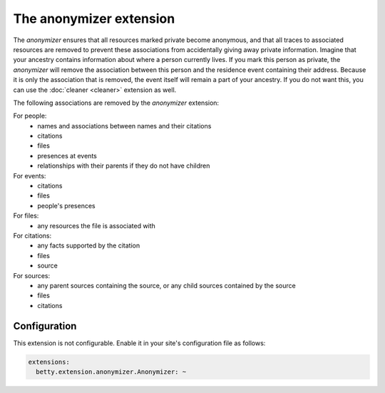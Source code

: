The anonymizer extension
========================

The *anonymizer* ensures that all resources marked private become anonymous, and that all traces to associated resources
are removed to prevent these associations from accidentally giving away private information. Imagine that your ancestry
contains information about where a person currently lives. If you mark this person as private, the *anonymizer* will
remove the association between this person and the residence event containing their address. Because it is only the
association that is removed, the event itself will remain a part of your ancestry. If you do not want this, you can use
the :doc:`cleaner <cleaner>` extension as well.

The following associations are removed by the *anonymizer* extension:

For people:
    * names and associations between names and their citations
    * citations
    * files
    * presences at events
    * relationships with their parents if they do not have children

For events:
    * citations
    * files
    * people's presences

For files:
    * any resources the file is associated with

For citations:
    * any facts supported by the citation
    * files
    * source

For sources:
    * any parent sources containing the source, or any child sources contained by the source
    * files
    * citations

Configuration
-------------
This extension is not configurable. Enable it in your site's configuration file as follows:

.. code-block:: yaml

    extensions:
      betty.extension.anonymizer.Anonymizer: ~
